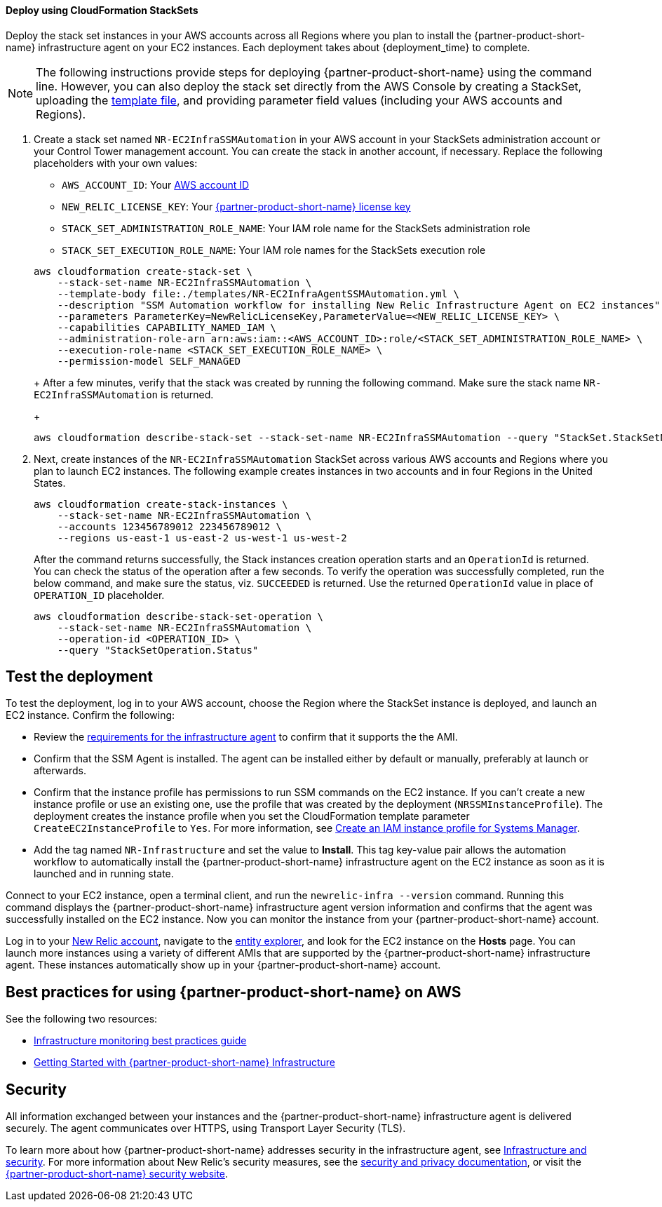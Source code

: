 // Add steps as necessary for accessing the software, post-configuration, and testing. Don’t include full usage instructions for your software, but add links to your product documentation for that information.
//Should any sections not be applicable, remove them
[#Deploy_using_Stack_Sets]
==== Deploy using CloudFormation StackSets ====
Deploy the stack set instances in your AWS accounts across all Regions where you plan to install the {partner-product-short-name} infrastructure agent on your EC2 instances. Each deployment takes about {deployment_time} to complete.

NOTE: The following instructions provide steps for deploying {partner-product-short-name} using the command line. However, you can also deploy the stack set directly from the AWS Console by creating a StackSet, uploading the https://fwd.aws/Wjr9N[template file^], and providing parameter field values (including your AWS accounts and Regions).

. Create a stack set named `NR-EC2InfraSSMAutomation` in your AWS account in your StackSets administration account or your Control Tower management account. You can create the stack in another account, if necessary. Replace the following placeholders with your own values:

* `AWS_ACCOUNT_ID`: Your https://docs.aws.amazon.com/IAM/latest/UserGuide/console_account-alias.html[AWS account ID]
* `NEW_RELIC_LICENSE_KEY`: Your https://docs.newrelic.com/docs/accounts/accounts-billing/account-setup/new-relic-license-key[{partner-product-short-name} license key]
* `STACK_SET_ADMINISTRATION_ROLE_NAME`: Your IAM role name for the StackSets administration role
* `STACK_SET_EXECUTION_ROLE_NAME`: Your IAM role names for the StackSets execution role

+
----
aws cloudformation create-stack-set \
    --stack-set-name NR-EC2InfraSSMAutomation \
    --template-body file:./templates/NR-EC2InfraAgentSSMAutomation.yml \
    --description "SSM Automation workflow for installing New Relic Infrastructure Agent on EC2 instances" \
    --parameters ParameterKey=NewRelicLicenseKey,ParameterValue=<NEW_RELIC_LICENSE_KEY> \
    --capabilities CAPABILITY_NAMED_IAM \
    --administration-role-arn arn:aws:iam::<AWS_ACCOUNT_ID>:role/<STACK_SET_ADMINISTRATION_ROLE_NAME> \
    --execution-role-name <STACK_SET_EXECUTION_ROLE_NAME> \
    --permission-model SELF_MANAGED
----
+
After a few minutes, verify that the stack was created by running the following command. Make sure the stack name `NR-EC2InfraSSMAutomation` is returned.
+
----
aws cloudformation describe-stack-set --stack-set-name NR-EC2InfraSSMAutomation --query "StackSet.StackSetName"
----

. Next, create instances of the `NR-EC2InfraSSMAutomation` StackSet across various AWS accounts and Regions where you plan to launch EC2 instances. The following example creates instances in two accounts and in four Regions in the United States.
+
----
aws cloudformation create-stack-instances \
    --stack-set-name NR-EC2InfraSSMAutomation \
    --accounts 123456789012 223456789012 \
    --regions us-east-1 us-east-2 us-west-1 us-west-2
----
+
After the command returns successfully, the Stack instances creation operation starts and an `OperationId` is returned. You can check the status of the operation after a few seconds. To verify the operation was successfully completed, run the below command, and make sure the status, viz. `SUCCEEDED` is returned. Use the returned `OperationId` value in place of `OPERATION_ID` placeholder.
+
----
aws cloudformation describe-stack-set-operation \
    --stack-set-name NR-EC2InfraSSMAutomation \
    --operation-id <OPERATION_ID> \
    --query "StackSetOperation.Status"
----

== Test the deployment
To test the deployment, log in to your AWS account, choose the Region where the StackSet instance is deployed, and launch an EC2 instance. Confirm the following:

* Review the https://docs.newrelic.com/docs/infrastructure/install-infrastructure-agent/get-started/requirements-infrastructure-agent[requirements for the infrastructure agent] to confirm that it supports the the AMI.
* Confirm that the SSM Agent is installed. The agent can be installed either by default or manually, preferably at launch or afterwards.
* Confirm that the instance profile has permissions to run SSM commands on the EC2 instance. If you can't create a new instance profile or use an existing one, use the profile that was created by the deployment (`NRSSMInstanceProfile`). The deployment creates the instance profile when you set the CloudFormation template parameter `CreateEC2InstanceProfile` to `Yes`. For more information, see https://docs.aws.amazon.com/systems-manager/latest/userguide/setup-instance-profile.html[Create an IAM instance profile for Systems Manager^].
* Add the tag named `NR-Infrastructure` and set the value to *Install*. This tag key-value pair allows the automation workflow to automatically install the {partner-product-short-name} infrastructure agent on the EC2 instance as soon as it is launched and in running state.

Connect to your EC2 instance, open a terminal client, and run the `newrelic-infra --version` command. Running this command displays the {partner-product-short-name} infrastructure agent version information and confirms that the agent was successfully installed on the EC2 instance. Now you can monitor the instance from your {partner-product-short-name} account.

Log in to your https://one.newrelic.com/[New Relic account], navigate to the https://one.newrelic.com/launcher/nr1-core.explorer[entity explorer], and look for the EC2 instance on the *Hosts* page. You can launch more instances using a variety of different AMIs that are supported by the {partner-product-short-name} infrastructure agent. These instances automatically show up in your {partner-product-short-name} account.

== Best practices for using {partner-product-short-name} on AWS
// Provide post-deployment best practices for using the technology on AWS, including considerations such as migrating data, backups, ensuring high performance, high availability, etc. Link to software documentation for detailed information.

See the following two resources:

* https://docs.newrelic.com/docs/new-relic-solutions/best-practices-guides/full-stack-observability/infrastructure-monitoring-best-practices-guide[Infrastructure monitoring best practices guide]
* https://blog.newrelic.com/product-news/new-relic-infrastructure-getting-started-best-practices/[Getting Started with {partner-product-short-name} Infrastructure]

== Security
// Provide post-deployment best practices for using the technology on AWS, including considerations such as migrating data, backups, ensuring high performance, high availability, etc. Link to software documentation for detailed information.

All information exchanged between your instances and the {partner-product-short-name} infrastructure agent is delivered securely. The agent communicates over HTTPS, using Transport Layer Security (TLS). 

To learn more about how {partner-product-short-name} addresses security in the infrastructure agent, see https://docs.newrelic.com/docs/infrastructure/infrastructure-monitoring/infrastructure-security/infrastructure-security[Infrastructure and security]. For more information about New Relic's security measures, see the https://docs.newrelic.com/docs/using-new-relic/new-relic-security/security/security-matters-data-privacy-new-relic[security and privacy documentation], or visit the https://newrelic.com/why-new-relic/security[{partner-product-short-name} security website]. 